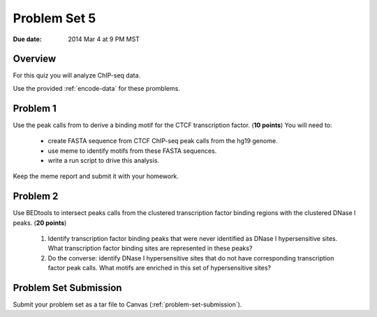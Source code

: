 .. _problem-set-5:

*************
Problem Set 5
*************

:Due date: 2014 Mar 4 at 9 PM MST

Overview
--------

For this quiz you will analyze ChIP-seq data.

Use the provided :ref:`encode-data` for these promblems.

Problem 1
---------

Use the peak calls from to derive a binding motif for the CTCF
transcription factor. (**10 points**) You will need to:

  - create FASTA sequence from CTCF ChIP-seq peak calls from the hg19
    genome.
  - use meme to identify motifs from these FASTA sequences.
  - write a run script to drive this analysis.

Keep the meme report and submit it with your homework.

Problem 2
---------

.. need to download clustered TFBS and DHS data and put it on the data
   page: 
   http://hgdownload.cse.ucsc.edu/goldenPath/hg19/encodeDCC/wgEncodeRegTfbsClustered/wgEncodeRegTfbsClusteredV3.bed.gz
   http://hgdownload.cse.ucsc.edu/goldenPath/hg19/encodeDCC/wgEncodeRegDnaseClustered/wgEncodeRegDnaseClusteredV2.bed.gz

Use BEDtools to intersect peaks calls from the clustered transcription factor
binding regions with the clustered DNase I peaks. (**20 points**)

 #. Identify transcription factor binding peaks that were never identified
    as DNase I hypersensitive sites. What transcription factor binding sites
    are represented in these peaks?

 #. Do the converse: identify DNase I hypersensitive sites that do not
    have corresponding transcription factor peak calls. What motifs are
    enriched in this set of hypersensitive sites?

Problem Set Submission
----------------------
Submit your problem set as a tar file to Canvas
(:ref:`problem-set-submission`).

.. raw:: pdf

    PageBreak

